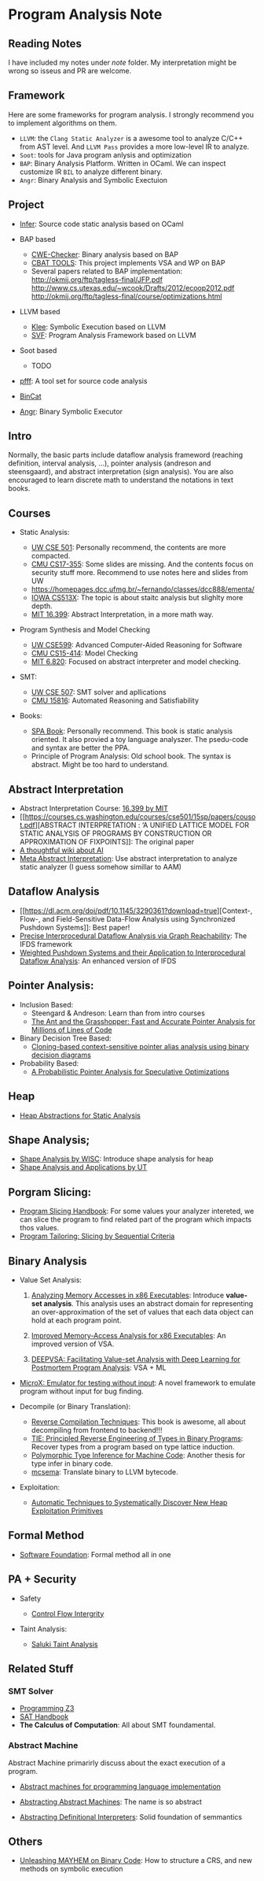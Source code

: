* Program Analysis Note

** Reading Notes

I have included my notes under /note/ folder. My interpretation might be wrong so isseus and PR are welcome.

** Framework

Here are some frameworks for program analysis. I strongly recommend you to
implement algorithms on them.

- =LLVM=: the =Clang Static Analyzer= is a awesome tool to analyze C/C++
  from AST level. And =LLVM Pass= provides a more low-level IR to
  analyze.
- =Soot=: tools for Java program anlysis and optimization
- =BAP=: Binary Analysis Platform. Written in OCaml. We can inspect
  customize IR =BIL= to analyze different binary.
- =Angr=: Binary Analysis and Symbolic Exectuion

** Project

- [[https://github.com/facebook/infer][Infer]]: Source code static
  analysis based on OCaml
  
- BAP based
  - [[https://github.com/fkie-cad/cwe_checker][CWE-Checker]]: Binary
    analysis based on BAP
  - [[https://github.com/draperlaboratory/cbat_tools][CBAT TOOLS]]: This
    project implements VSA and WP on BAP
  - Several papers related to BAP implementation:
    http://okmij.org/ftp/tagless-final/JFP.pdf
    http://www.cs.utexas.edu/~wcook/Drafts/2012/ecoop2012.pdf
    http://okmij.org/ftp/tagless-final/course/optimizations.html

- LLVM based
  - [[https://github.com/klee/klee][Klee]]: Symbolic Execution based on
    LLVM
  - [[https://github.com/SVF-tools/SVF][SVF]]: Program Analysis
    Framework based on LLVM
    
- Soot based
  - TODO
    
- [[https://github.com/facebookarchive/pfff][pfff]]: A tool set for source code analysis
- [[https://github.com/airbus-seclab/bincat][BinCat]]
- [[https://github.com/angr/angr][Angr]]: Binary Symbolic Executor

** Intro

Normally, the basic parts include dataflow analysis frameword (reaching
definition, interval analysis, ...), pointer analysis (andreson and
steensgaard), and abstract interpretation (sign analysis). You are also
encouraged to learn discrete math to understand the notations in text
books.

** Courses

- Static Analysis:

  - [[https://courses.cs.washington.edu/courses/cse501/15sp/][UW CSE
    501]]: Personally recommend, the contents are more compacted.
  - [[http://www.cs.cmu.edu/~aldrich/courses/17-355-19sp/][CMU
    CS17-355]]: Some slides are missing. And the contents focus on
    security stuff more. Recommend to use notes here and slides from UW
  - https://homepages.dcc.ufmg.br/~fernando/classes/dcc888/ementa/
  - [[http://web.cs.iastate.edu/~weile/cs513x/][IOWA CS513X]]: The topic
    is about staitc analysis but slighlty more depth.
  - [[http://web.mit.edu/16.399/www/#schedule][MIT 16.399]]: Abstract
    Interpretation, in a more math way.

- Program Synthesis and Model Checking

  - [[https://courses.cs.washington.edu/courses/cse599a2/15wi/][UW
    CSE599]]: Advanced Computer-Aided Reasoning for Software
  - [[https://www.cs.cmu.edu/~15414/schedule.html][CMU CS15-414]]: Model
    Checking
  - [[https://ocw.mit.edu/courses/electrical-engineering-and-computer-science/6-820-fundamentals-of-program-analysis-fall-2015/][MIT 6.820]]: Focused on abstract interpreter and model checking.

- SMT:

  - [[https://courses.cs.washington.edu/courses/cse507/][UW CSE 507]]:
    SMT solver and apllications
  - [[http://www.cs.cmu.edu/~mheule/15816-f19/][CMU 15816]]: Automated
    Reasoning and Satisfiability

- Books:

  - [[https://cs.au.dk/~amoeller/spa/spa.pdf][SPA Book]]: Personally
    recommend. This book is static analysis oriented. It also provied a
    toy language analyszer. The psedu-code and syntax are better the
    PPA.
  - Principle of Program Analysis: Old school book. The syntax is
    abstract. Might be too hard to understand.

** Abstract Interpretation

- Abstract Interpretation Course:
  [[http://web.mit.edu/16.399/www/][16.399 by MIT]]
- [[https://courses.cs.washington.edu/courses/cse501/15sp/papers/cousot.pdf][ABSTRACT
  INTERPRETATION : ‘A UNIFIED LATTICE MODEL FOR STATIC ANALYSIS OF
  PROGRAMS BY CONSTRUCTION OR APPROXIMATION OF FIXPOINTS]]: The original
  paper
- [[https://www.di.ens.fr/~cousot/AI/][A thoughtful wiki about AI]]
- [[https://dl.acm.org/doi/pdf/10.1145/3290355][Meta Abstract Interpretation]]: Use abstract interpretation to analyze static analyzer (I guess somehow simillar to AAM)

** Dataflow Analysis

- [[https://dl.acm.org/doi/pdf/10.1145/3290361?download=true][Context-,
  Flow-, and Field-Sensitive Data-Flow Analysis using Synchronized
  Pushdown Systems]]: Best paper!
- [[https://research.cs.wisc.edu/wpis/papers/popl95.pdf][Precise
  Interprocedural Dataflow Analysis via Graph Reachability]]: The IFDS
  framework
- [[https://research.cs.wisc.edu/wpis/papers/sas03.pdf][Weighted Pushdown Systems and their Application to Interprocedural Dataflow Analysis]]: An enhanced version of IFDS

** Pointer Analysis:
- Inclusion Based:
  - Steengard & Andreson: Learn than from intro courses
  - [[https://www.cs.utexas.edu/~lin/papers/pldi07.pdf][The Ant and the Grasshopper: Fast and Accurate Pointer Analysis for Millions of Lines of Code]]
- Binary Decision Tree Based:
  - [[https://dl.acm.org/doi/10.1145/996841.996859][Cloning-based context-sensitive pointer alias analysis using binary decision diagrams]]
- Probability Based:
  - [[http://www.eecg.toronto.edu/~steffan/papers/asplos06.pdf][A Probabilistic Pointer Analysis for Speculative Optimizations]]
  
** Heap

- [[https://arxiv.org/abs/1403.4910][Heap Abstractions for Static Analysis]]

** Shape Analysis;

- [[https://research.cs.wisc.edu/wpis/papers/cc2000.pdf][Shape Analysis
  by WISC]]: Introduce shape analysis for heap
- [[https://personal.utdallas.edu/~zhiqiang.lin/file/f15/shape-analysis-ch12.pdf][Shape
  Analysis and Applications by UT]]

** Porgram Slicing:

- [[http://www.cs.toronto.edu/~chechik/courses06/csc2125/tip95survey.pdf][Program
  Slicing Handbook]]: For some values your analyzer intereted, we can
  slice the program to find related part of the program which impacts
  thos values.
- [[https://silverbullettt.bitbucket.io/papers/ecoop2016.pdf][Program Tailoring: Slicing by Sequential Criteria]] 

** Binary Analysis
   :PROPERTIES:
   :CUSTOM_ID: binary-analysis
   :END:

- Value Set Analysis:

  1. [[https://research.cs.wisc.edu/wpis/papers/cc04.pdf][Analyzing Memory Accesses in x86 Executables]]: Introduce *value-set analysis*. This analysis uses an abstract domain for representing an over-approximation of the set of values that each data object can hold at each program point.
    
  2. [[https://research.cs.wisc.edu/wpis/papers/etaps08.invited.pdf][Improved Memory-Access Analysis for x86 Executables]]: An improved version of VSA.

  3. [[https://www.usenix.org/conference/usenixsecurity19/presentation/guo][DEEPVSA: Facilitating Value-set Analysis with Deep Learning for Postmortem Program Analysis]]: VSA + ML

- [[https://patricegodefroid.github.io/public_psfiles/icse2014.pdf][MicroX:
  Emulator for testing without input]]: A novel framework to emulate
  program without input for bug finding.
  
- Decompile (or Binary Translation):

  - [[http://www.phatcode.net/res/228/files/decompilation_thesis.pdf][Reverse
    Compilation Techniques]]: This book is awesome, all about
    decompiling from frontend to backend!!!
  - [[https://users.ece.cmu.edu/~aavgerin/papers/tie-ndss-2011.pdf][TIE:
    Principled Reverse Engineering of Types in Binary Programs]]:
    Recover types from a program based on type lattice induction.
  - [[https://arxiv.org/pdf/1603.05495.pdf][Polymorphic Type Inference
    for Machine Code]]: Another thesis for type infer in binary code.
  - [[https://github.com/lifting-bits/mcsema/][mcsema]]: Translate
    binary to LLVM bytecode.

- Exploitation:
 - [[https://arxiv.org/pdf/1903.00503.pdf][Automatic Techniques to Systematically Discover New Heap Exploitation Primitives]]

** Formal Method

- [[https://softwarefoundations.cis.upenn.edu/current/index.html][Software
  Foundation]]: Formal method all in one

** PA + Security
   :PROPERTIES:
   :CUSTOM_ID: pa-security
   :END:

- Safety

  - [[https://www.microsoft.com/en-us/research/wp-content/uploads/2005/11/ccs05.pdf][Control
    Flow Intergrity]]

- Taint Analysis:

  - [[https://www.cs.cmu.edu/~rvantond/pdfs/saluki-bar-2018.pdf][Saluki
    Taint Analysis]]

** Related Stuff

*** SMT Solver

- [[https://theory.stanford.edu/~nikolaj/programmingz3.html][Programming
  Z3]]
- [[https://www.ics.uci.edu/%7Edechter/courses/ics-275a/winter-2016/readings/SATHandbook-CDCL.pdf][SAT
  Handbook]]
- *The Calculus of Computation*: All about SMT foundamental.

*** Abstract Machine
    :PROPERTIES:
    :CUSTOM_ID: abstract-machine
    :END:

Abstract Machine primarirly discuss about the exact execution of a
program. 

- [[http://www.inf.ed.ac.uk/teaching/courses/lsi/diehl_abstract_machines.pdf][Abstract machines for programming language implementation]]

- [[http://matt.might.net/papers/vanhorn2010abstract.pdf][Abstracting Abstract Machines]]: The name is so abstract

- [[https://plum-umd.github.io/abstracting-definitional-interpreters/][Abstracting Definitional Interpreters]]: Solid foundation of semmantics

** Others

- [[https://users.ece.cmu.edu/~dbrumley/pdf/Cha%20et%20al._2012_Unleashing%20Mayhem%20on%20Binary%20Code.pdf][Unleashing MAYHEM on Binary Code]]: How to structure a CRS, and new methods on
  symbolic execution
